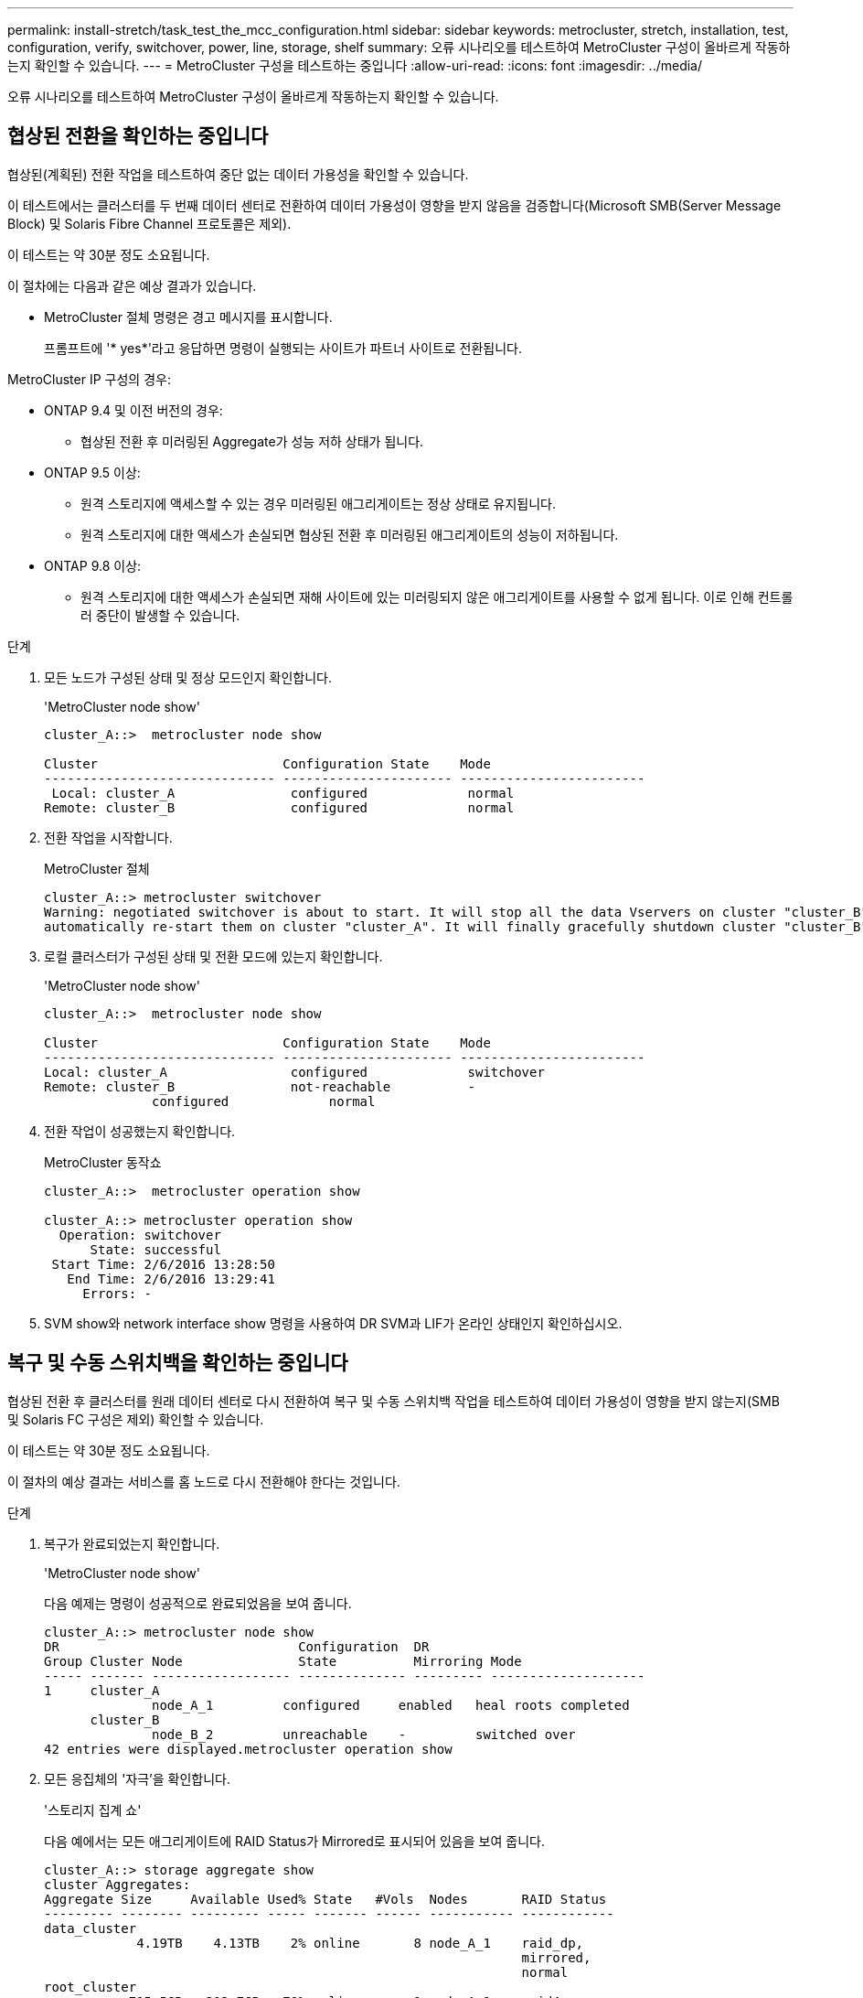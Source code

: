 ---
permalink: install-stretch/task_test_the_mcc_configuration.html 
sidebar: sidebar 
keywords: metrocluster, stretch, installation, test, configuration, verify, switchover, power, line, storage, shelf 
summary: 오류 시나리오를 테스트하여 MetroCluster 구성이 올바르게 작동하는지 확인할 수 있습니다. 
---
= MetroCluster 구성을 테스트하는 중입니다
:allow-uri-read: 
:icons: font
:imagesdir: ../media/


[role="lead"]
오류 시나리오를 테스트하여 MetroCluster 구성이 올바르게 작동하는지 확인할 수 있습니다.



== 협상된 전환을 확인하는 중입니다

협상된(계획된) 전환 작업을 테스트하여 중단 없는 데이터 가용성을 확인할 수 있습니다.

이 테스트에서는 클러스터를 두 번째 데이터 센터로 전환하여 데이터 가용성이 영향을 받지 않음을 검증합니다(Microsoft SMB(Server Message Block) 및 Solaris Fibre Channel 프로토콜은 제외).

이 테스트는 약 30분 정도 소요됩니다.

이 절차에는 다음과 같은 예상 결과가 있습니다.

* MetroCluster 절체 명령은 경고 메시지를 표시합니다.
+
프롬프트에 '* yes*'라고 응답하면 명령이 실행되는 사이트가 파트너 사이트로 전환됩니다.



MetroCluster IP 구성의 경우:

* ONTAP 9.4 및 이전 버전의 경우:
+
** 협상된 전환 후 미러링된 Aggregate가 성능 저하 상태가 됩니다.


* ONTAP 9.5 이상:
+
** 원격 스토리지에 액세스할 수 있는 경우 미러링된 애그리게이트는 정상 상태로 유지됩니다.
** 원격 스토리지에 대한 액세스가 손실되면 협상된 전환 후 미러링된 애그리게이트의 성능이 저하됩니다.


* ONTAP 9.8 이상:
+
** 원격 스토리지에 대한 액세스가 손실되면 재해 사이트에 있는 미러링되지 않은 애그리게이트를 사용할 수 없게 됩니다. 이로 인해 컨트롤러 중단이 발생할 수 있습니다.




.단계
. 모든 노드가 구성된 상태 및 정상 모드인지 확인합니다.
+
'MetroCluster node show'

+
[listing]
----
cluster_A::>  metrocluster node show

Cluster                        Configuration State    Mode
------------------------------ ---------------------- ------------------------
 Local: cluster_A               configured             normal
Remote: cluster_B               configured             normal
----
. 전환 작업을 시작합니다.
+
MetroCluster 절체

+
[listing]
----
cluster_A::> metrocluster switchover
Warning: negotiated switchover is about to start. It will stop all the data Vservers on cluster "cluster_B" and
automatically re-start them on cluster "cluster_A". It will finally gracefully shutdown cluster "cluster_B".
----
. 로컬 클러스터가 구성된 상태 및 전환 모드에 있는지 확인합니다.
+
'MetroCluster node show'

+
[listing]
----
cluster_A::>  metrocluster node show

Cluster                        Configuration State    Mode
------------------------------ ---------------------- ------------------------
Local: cluster_A                configured             switchover
Remote: cluster_B               not-reachable          -
              configured             normal
----
. 전환 작업이 성공했는지 확인합니다.
+
MetroCluster 동작쇼

+
[listing]
----
cluster_A::>  metrocluster operation show

cluster_A::> metrocluster operation show
  Operation: switchover
      State: successful
 Start Time: 2/6/2016 13:28:50
   End Time: 2/6/2016 13:29:41
     Errors: -
----
. SVM show와 network interface show 명령을 사용하여 DR SVM과 LIF가 온라인 상태인지 확인하십시오.




== 복구 및 수동 스위치백을 확인하는 중입니다

협상된 전환 후 클러스터를 원래 데이터 센터로 다시 전환하여 복구 및 수동 스위치백 작업을 테스트하여 데이터 가용성이 영향을 받지 않는지(SMB 및 Solaris FC 구성은 제외) 확인할 수 있습니다.

이 테스트는 약 30분 정도 소요됩니다.

이 절차의 예상 결과는 서비스를 홈 노드로 다시 전환해야 한다는 것입니다.

.단계
. 복구가 완료되었는지 확인합니다.
+
'MetroCluster node show'

+
다음 예제는 명령이 성공적으로 완료되었음을 보여 줍니다.

+
[listing]
----
cluster_A::> metrocluster node show
DR                               Configuration  DR
Group Cluster Node               State          Mirroring Mode
----- ------- ------------------ -------------- --------- --------------------
1     cluster_A
              node_A_1         configured     enabled   heal roots completed
      cluster_B
              node_B_2         unreachable    -         switched over
42 entries were displayed.metrocluster operation show
----
. 모든 응집체의 '자극'을 확인합니다.
+
'스토리지 집계 쇼'

+
다음 예에서는 모든 애그리게이트에 RAID Status가 Mirrored로 표시되어 있음을 보여 줍니다.

+
[listing]
----
cluster_A::> storage aggregate show
cluster Aggregates:
Aggregate Size     Available Used% State   #Vols  Nodes       RAID Status
--------- -------- --------- ----- ------- ------ ----------- ------------
data_cluster
            4.19TB    4.13TB    2% online       8 node_A_1    raid_dp,
                                                              mirrored,
                                                              normal
root_cluster
           715.5GB   212.7GB   70% online       1 node_A_1    raid4,
                                                              mirrored,
                                                              normal
cluster_B Switched Over Aggregates:
Aggregate Size     Available Used% State   #Vols  Nodes       RAID Status
--------- -------- --------- ----- ------- ------ ----------- ------------
data_cluster_B
            4.19TB    4.11TB    2% online       5 node_A_1    raid_dp,
                                                              mirrored,
                                                              normal
root_cluster_B    -         -     - unknown      - node_A_1   -
----
. 재해 사이트에서 노드를 부팅합니다.
. 스위치백 복구 상태를 확인합니다.
+
'MetroCluster node show'

+
[listing]
----
cluster_A::> metrocluster node show
DR                               Configuration  DR
Group Cluster Node               State          Mirroring Mode
----- ------- ------------------ -------------- --------- --------------------
1     cluster_A
             node_A_1            configured     enabled   heal roots completed
      cluster_B
             node_B_2            configured     enabled   waiting for switchback
                                                          recovery
2 entries were displayed.
----
. 스위치백 수행:
+
MetroCluster 스위치백

+
[listing]
----
cluster_A::> metrocluster switchback
[Job 938] Job succeeded: Switchback is successful.Verify switchback
----
. 노드 상태 확인:
+
'MetroCluster node show'

+
[listing]
----
cluster_A::> metrocluster node show
DR                               Configuration  DR
Group Cluster Node               State          Mirroring Mode
----- ------- ------------------ -------------- --------- --------------------
1     cluster_A
              node_A_1         configured     enabled   normal
      cluster_B
              node_B_2         configured     enabled   normal

2 entries were displayed.
----
. 상태를 확인합니다.
+
MetroCluster 동작쇼

+
출력에 성공 상태가 표시되어야 합니다.

+
[listing]
----
cluster_A::> metrocluster operation show
  Operation: switchback
      State: successful
 Start Time: 2/6/2016 13:54:25
   End Time: 2/6/2016 13:56:15
     Errors: -
----




== 단일 FC-to-SAS 브리지의 손실

단일 FC-to-SAS 브리지의 장애를 테스트하여 단일 장애 지점이 없는지 확인할 수 있습니다.

이 테스트는 약 15분 정도 소요됩니다.

이 절차에는 다음과 같은 예상 결과가 있습니다.

* 브리지가 꺼져 있을 때 오류가 발생해야 합니다.
* 장애 조치 또는 서비스 손실이 발생하지 않아야 합니다.
* 컨트롤러 모듈에서 브리지 뒤의 드라이브까지 하나의 경로만 사용할 수 있습니다.



NOTE: ONTAP 9.8부터 스토리지 브리지 명령이 시스템 브리지로 바뀌었습니다. 다음 단계에서는 'Storage bridge' 명령어를 보여주지만, ONTAP 9.8 이상을 실행 중인 경우에는 'system bridge' 명령어를 사용한다.

.단계
. 브리지의 전원 공급 장치를 끕니다.
. 브리지 모니터링에 오류가 표시되는지 확인합니다.
+
'스토리지 브리지 쇼'

+
[listing]
----
cluster_A::> storage bridge show

                                                            Is        Monitor
Bridge     Symbolic Name Vendor  Model     Bridge WWN       Monitored Status
---------- ------------- ------- --------- ---------------- --------- -------
ATTO_10.65.57.145
	     bridge_A_1    Atto    FibreBridge 6500N
                                           200000108662d46c true      error
----
. 브리지 뒤의 드라이브가 단일 경로에서 사용 가능한지 확인합니다.
+
스토리지 디스크 오류 표시

+
[listing]
----
cluster_A::> storage disk error show
Disk             Error Type        Error Text
---------------- ----------------- --------------------------------------------
1.0.0            onedomain         1.0.0 (5000cca057729118): All paths to this array LUN are connected to the same fault domain. This is a single point of failure.
1.0.1            onedomain         1.0.1 (5000cca057727364): All paths to this array LUN are connected to the same fault domain. This is a single point of failure.
1.0.2            onedomain         1.0.2 (5000cca05772e9d4): All paths to this array LUN are connected to the same fault domain. This is a single point of failure.
...
1.0.23           onedomain         1.0.23 (5000cca05772e9d4): All paths to this array LUN are connected to the same fault domain. This is a single point of failure.
----




== 전력선 작업 중단 후 작동 확인

PDU의 장애에 대한 MetroCluster 구성 응답을 테스트할 수 있습니다.

모범 사례는 구성 요소의 각 전원 공급 장치(PSU)를 별도의 전원 공급 장치에 연결하는 것입니다. 두 PSU가 모두 동일한 PDU(Power Distribution Unit)에 연결되어 있고 전기 중단이 발생할 경우 사이트가 다운되고 전체 셸프를 사용할 수 없게 될 수 있습니다. 한 전원 라인의 장애를 테스트하여 서비스 중단을 일으킬 수 있는 케이블 불일치가 없는지 확인합니다.

이 테스트는 약 15분 정도 소요됩니다.

이 테스트에서는 모든 좌측 PDU의 전원을 끈 다음 MetroCluster 구성 요소가 포함된 모든 랙에 있는 모든 오른손 PDU를 꺼야 합니다.

이 절차에는 다음과 같은 예상 결과가 있습니다.

* PDU가 분리되어 있어 오류가 발생되어야 합니다.
* 장애 조치 또는 서비스 손실이 발생하지 않아야 합니다.


.단계
. MetroCluster 구성 요소가 포함된 랙의 왼쪽에 있는 PDU의 전원을 끕니다.
. System environment sensors show-state fault, Storage shelf show-errors' 명령어를 사용해 콘솔 결과를 감시한다.
+
[listing]
----
cluster_A::> system environment sensors show -state fault

Node Sensor 			State Value/Units Crit-Low Warn-Low Warn-Hi Crit-Hi
---- --------------------- ------ ----------- -------- -------- ------- -------
node_A_1
		PSU1 			fault
							PSU_OFF
		PSU1 Pwr In OK 	fault
							FAULT
node_A_2
		PSU1 			fault
							PSU_OFF
		PSU1 Pwr In OK 	fault
							FAULT
4 entries were displayed.

cluster_A::> storage shelf show -errors
    Shelf Name: 1.1
     Shelf UID: 50:0a:09:80:03:6c:44:d5
 Serial Number: SHFHU1443000059

Error Type          Description
------------------  ---------------------------
Power               Critical condition is detected in storage shelf power supply unit "1". The unit might fail.Reconnect PSU1
----
. 왼쪽 PDU의 전원을 다시 켭니다.
. ONTAP에서 오류 조건이 해결되었는지 확인합니다.
. 오른쪽 PDU를 사용하여 이전 단계를 반복합니다.




== 단일 스토리지 쉘프 손실 후 작업 확인

단일 스토리지 쉘프의 장애를 테스트하여 단일 장애 지점이 없는지 확인할 수 있습니다.

이 절차에는 다음과 같은 예상 결과가 있습니다.

* 모니터링 소프트웨어에서 오류 메시지를 보고해야 합니다.
* 장애 조치 또는 서비스 손실이 발생하지 않아야 합니다.
* 하드웨어 장애가 복구되면 미러 재동기화가 자동으로 시작됩니다.


.단계
. 스토리지 페일오버 상태를 확인합니다.
+
'스토리지 페일오버 쇼'

+
[listing]
----
cluster_A::> storage failover show

Node           Partner        Possible State Description
-------------- -------------- -------- -------------------------------------
node_A_1       node_A_2       true     Connected to node_A_2
node_A_2       node_A_1       true     Connected to node_A_1
2 entries were displayed.
----
. 집계 상태 확인:
+
'스토리지 집계 쇼'

+
[listing]
----
cluster_A::> storage aggregate show

cluster Aggregates:
Aggregate     Size Available Used% State   #Vols  Nodes            RAID Status
--------- -------- --------- ----- ------- ------ ---------------- ------------
node_A_1data01_mirrored
            4.15TB    3.40TB   18% online       3 node_A_1       raid_dp,
                                                                   mirrored,
                                                                   normal
node_A_1root
           707.7GB   34.29GB   95% online       1 node_A_1       raid_dp,
                                                                   mirrored,
                                                                   normal
node_A_2_data01_mirrored
            4.15TB    4.12TB    1% online       2 node_A_2       raid_dp,
                                                                   mirrored,
                                                                   normal
node_A_2_data02_unmirrored
            2.18TB    2.18TB    0% online       1 node_A_2       raid_dp,
                                                                   normal
node_A_2_root
           707.7GB   34.27GB   95% online       1 node_A_2       raid_dp,
                                                                   mirrored,
                                                                   normal
----
. 모든 데이터 SVM 및 데이터 볼륨이 온라인 상태이고 데이터를 제공하고 있는지 확인합니다.
+
'vserver show-type data'

+
네트워크 인터페이스 표시 필드는 -홈 거짓입니다

+
'볼륨 쇼!vol0,!MDV *'

+
[listing]
----
cluster_A::> vserver show -type data

cluster_A::> vserver show -type data
                               Admin      Operational Root
Vserver     Type    Subtype    State      State       Volume     Aggregate
----------- ------- ---------- ---------- ----------- ---------- ----------
SVM1        data    sync-source           running     SVM1_root  node_A_1_data01_mirrored
SVM2        data    sync-source	          running     SVM2_root  node_A_2_data01_mirrored

cluster_A::> network interface show -fields is-home false
There are no entries matching your query.

cluster_A::> volume show !vol0,!MDV*
Vserver   Volume       Aggregate    State      Type       Size  Available Used%
--------- ------------ ------------ ---------- ---- ---------- ---------- -----
SVM1
          SVM1_root
                       node_A_1data01_mirrored
                                    online     RW         10GB     9.50GB    5%
SVM1
          SVM1_data_vol
                       node_A_1data01_mirrored
                                    online     RW         10GB     9.49GB    5%
SVM2
          SVM2_root
                       node_A_2_data01_mirrored
                                    online     RW         10GB     9.49GB    5%
SVM2
          SVM2_data_vol
                       node_A_2_data02_unmirrored
                                    online     RW          1GB    972.6MB    5%
----
. 노드 node_a_2의 풀 1에서 갑작스런 하드웨어 장애를 시뮬레이션하기 위해 전원을 끌 쉘프를 식별합니다.
+
'storage aggregate show -r-node_node -name_! * root'를 선택합니다

+
선택한 쉘프는 미러링된 데이터 애그리게이트의 일부인 드라이브를 포함해야 합니다.

+
다음 예에서는 쉘프 ID 31을 선택하여 장애를 확인합니다.

+
[listing]
----
cluster_A::> storage aggregate show -r -node node_A_2 !*root
Owner Node: node_A_2
 Aggregate: node_A_2_data01_mirrored (online, raid_dp, mirrored) (block checksums)
  Plex: /node_A_2_data01_mirrored/plex0 (online, normal, active, pool0)
   RAID Group /node_A_2_data01_mirrored/plex0/rg0 (normal, block checksums)
                                                              Usable Physical
     Position Disk                        Pool Type     RPM     Size     Size Status
     -------- --------------------------- ---- ----- ------ -------- -------- ----------
     dparity  2.30.3                       0   BSAS    7200  827.7GB  828.0GB (normal)
     parity   2.30.4                       0   BSAS    7200  827.7GB  828.0GB (normal)
     data     2.30.6                       0   BSAS    7200  827.7GB  828.0GB (normal)
     data     2.30.8                       0   BSAS    7200  827.7GB  828.0GB (normal)
     data     2.30.5                       0   BSAS    7200  827.7GB  828.0GB (normal)

  Plex: /node_A_2_data01_mirrored/plex4 (online, normal, active, pool1)
   RAID Group /node_A_2_data01_mirrored/plex4/rg0 (normal, block checksums)
                                                              Usable Physical
     Position Disk                        Pool Type     RPM     Size     Size Status
     -------- --------------------------- ---- ----- ------ -------- -------- ----------
     dparity  1.31.7                       1   BSAS    7200  827.7GB  828.0GB (normal)
     parity   1.31.6                       1   BSAS    7200  827.7GB  828.0GB (normal)
     data     1.31.3                       1   BSAS    7200  827.7GB  828.0GB (normal)
     data     1.31.4                       1   BSAS    7200  827.7GB  828.0GB (normal)
     data     1.31.5                       1   BSAS    7200  827.7GB  828.0GB (normal)

 Aggregate: node_A_2_data02_unmirrored (online, raid_dp) (block checksums)
  Plex: /node_A_2_data02_unmirrored/plex0 (online, normal, active, pool0)
   RAID Group /node_A_2_data02_unmirrored/plex0/rg0 (normal, block checksums)
                                                              Usable Physical
     Position Disk                        Pool Type     RPM     Size     Size Status
     -------- --------------------------- ---- ----- ------ -------- -------- ----------
     dparity  2.30.12                      0   BSAS    7200  827.7GB  828.0GB (normal)
     parity   2.30.22                      0   BSAS    7200  827.7GB  828.0GB (normal)
     data     2.30.21                      0   BSAS    7200  827.7GB  828.0GB (normal)
     data     2.30.20                      0   BSAS    7200  827.7GB  828.0GB (normal)
     data     2.30.14                      0   BSAS    7200  827.7GB  828.0GB (normal)
15 entries were displayed.
----
. 선택한 쉘프의 물리적 전원을 끕니다.
. 집계 상태를 다시 확인합니다.
+
'저장소 집계'

+
'Storage aggregate show -r-node_a_2! * root'를 선택합니다

+
전원이 꺼진 상태의 드라이브가 있는 애그리게이트에는 ""채점"" RAID 상태가 있어야 하며, 영향을 받는 플렉스에 있는 드라이브는 다음 예에서와 같이 ""실패" 상태가 되어야 합니다.

+
[listing]
----
cluster_A::> storage aggregate show
Aggregate     Size Available Used% State   #Vols  Nodes            RAID Status
--------- -------- --------- ----- ------- ------ ---------------- ------------
node_A_1data01_mirrored
            4.15TB    3.40TB   18% online       3 node_A_1       raid_dp,
                                                                   mirrored,
                                                                   normal
node_A_1root
           707.7GB   34.29GB   95% online       1 node_A_1       raid_dp,
                                                                   mirrored,
                                                                   normal
node_A_2_data01_mirrored
            4.15TB    4.12TB    1% online       2 node_A_2       raid_dp,
                                                                   mirror
                                                                   degraded
node_A_2_data02_unmirrored
            2.18TB    2.18TB    0% online       1 node_A_2       raid_dp,
                                                                   normal
node_A_2_root
           707.7GB   34.27GB   95% online       1 node_A_2       raid_dp,
                                                                   mirror
                                                                   degraded
cluster_A::> storage aggregate show -r -node node_A_2 !*root
Owner Node: node_A_2
 Aggregate: node_A_2_data01_mirrored (online, raid_dp, mirror degraded) (block checksums)
  Plex: /node_A_2_data01_mirrored/plex0 (online, normal, active, pool0)
   RAID Group /node_A_2_data01_mirrored/plex0/rg0 (normal, block checksums)
                                                              Usable Physical
     Position Disk                        Pool Type     RPM     Size     Size Status
     -------- --------------------------- ---- ----- ------ -------- -------- ----------
     dparity  2.30.3                       0   BSAS    7200  827.7GB  828.0GB (normal)
     parity   2.30.4                       0   BSAS    7200  827.7GB  828.0GB (normal)
     data     2.30.6                       0   BSAS    7200  827.7GB  828.0GB (normal)
     data     2.30.8                       0   BSAS    7200  827.7GB  828.0GB (normal)
     data     2.30.5                       0   BSAS    7200  827.7GB  828.0GB (normal)

  Plex: /node_A_2_data01_mirrored/plex4 (offline, failed, inactive, pool1)
   RAID Group /node_A_2_data01_mirrored/plex4/rg0 (partial, none checksums)
                                                              Usable Physical
     Position Disk                        Pool Type     RPM     Size     Size Status
     -------- --------------------------- ---- ----- ------ -------- -------- ----------
     dparity  FAILED                       -   -          -  827.7GB        - (failed)
     parity   FAILED                       -   -          -  827.7GB        - (failed)
     data     FAILED                       -   -          -  827.7GB        - (failed)
     data     FAILED                       -   -          -  827.7GB        - (failed)
     data     FAILED                       -   -          -  827.7GB        - (failed)

 Aggregate: node_A_2_data02_unmirrored (online, raid_dp) (block checksums)
  Plex: /node_A_2_data02_unmirrored/plex0 (online, normal, active, pool0)
   RAID Group /node_A_2_data02_unmirrored/plex0/rg0 (normal, block checksums)
                                                              Usable Physical
     Position Disk                        Pool Type     RPM     Size     Size Status
     -------- --------------------------- ---- ----- ------ -------- -------- ----------
     dparity  2.30.12                      0   BSAS    7200  827.7GB  828.0GB (normal)
     parity   2.30.22                      0   BSAS    7200  827.7GB  828.0GB (normal)
     data     2.30.21                      0   BSAS    7200  827.7GB  828.0GB (normal)
     data     2.30.20                      0   BSAS    7200  827.7GB  828.0GB (normal)
     data     2.30.14                      0   BSAS    7200  827.7GB  828.0GB (normal)
15 entries were displayed.
----
. 데이터를 제공하고 모든 볼륨이 온라인 상태인지 확인합니다.
+
'vserver show-type data'

+
네트워크 인터페이스 표시 필드는 -홈 거짓입니다

+
'볼륨 쇼!vol0,!MDV *'

+
[listing]
----
cluster_A::> vserver show -type data

cluster_A::> vserver show -type data
                               Admin      Operational Root
Vserver     Type    Subtype    State      State       Volume     Aggregate
----------- ------- ---------- ---------- ----------- ---------- ----------
SVM1        data    sync-source           running     SVM1_root  node_A_1_data01_mirrored
SVM2        data    sync-source	          running     SVM2_root  node_A_1_data01_mirrored

cluster_A::> network interface show -fields is-home false
There are no entries matching your query.

cluster_A::> volume show !vol0,!MDV*
Vserver   Volume       Aggregate    State      Type       Size  Available Used%
--------- ------------ ------------ ---------- ---- ---------- ---------- -----
SVM1
          SVM1_root
                       node_A_1data01_mirrored
                                    online     RW         10GB     9.50GB    5%
SVM1
          SVM1_data_vol
                       node_A_1data01_mirrored
                                    online     RW         10GB     9.49GB    5%
SVM2
          SVM2_root
                       node_A_1data01_mirrored
                                    online     RW         10GB     9.49GB    5%
SVM2
          SVM2_data_vol
                       node_A_2_data02_unmirrored
                                    online     RW          1GB    972.6MB    5%
----
. 쉘프의 물리적 전원을 켭니다.
+
재동기화가 자동으로 시작됩니다.

. 재동기화가 시작되었는지 확인합니다.
+
'스토리지 집계 쇼'

+
영향을 받는 애그리게이트에는 다음 예에 표시된 것처럼 "resyncing" RAID 상태가 있어야 합니다.

+
[listing]
----
cluster_A::> storage aggregate show
cluster Aggregates:
Aggregate     Size Available Used% State   #Vols  Nodes            RAID Status
--------- -------- --------- ----- ------- ------ ---------------- ------------
node_A_1_data01_mirrored
            4.15TB    3.40TB   18% online       3 node_A_1       raid_dp,
                                                                   mirrored,
                                                                   normal
node_A_1_root
           707.7GB   34.29GB   95% online       1 node_A_1       raid_dp,
                                                                   mirrored,
                                                                   normal
node_A_2_data01_mirrored
            4.15TB    4.12TB    1% online       2 node_A_2       raid_dp,
                                                                   resyncing
node_A_2_data02_unmirrored
            2.18TB    2.18TB    0% online       1 node_A_2       raid_dp,
                                                                   normal
node_A_2_root
           707.7GB   34.27GB   95% online       1 node_A_2       raid_dp,
                                                                   resyncing
----
. Aggregate를 모니터링하여 재동기화가 완료되었는지 확인합니다.
+
'스토리지 집계 쇼'

+
영향을 받는 애그리게이트에는 다음 예에서와 같이 ""정상"" RAID 상태가 있어야 합니다.

+
[listing]
----
cluster_A::> storage aggregate show
cluster Aggregates:
Aggregate     Size Available Used% State   #Vols  Nodes            RAID Status
--------- -------- --------- ----- ------- ------ ---------------- ------------
node_A_1data01_mirrored
            4.15TB    3.40TB   18% online       3 node_A_1       raid_dp,
                                                                   mirrored,
                                                                   normal
node_A_1root
           707.7GB   34.29GB   95% online       1 node_A_1       raid_dp,
                                                                   mirrored,
                                                                   normal
node_A_2_data01_mirrored
            4.15TB    4.12TB    1% online       2 node_A_2       raid_dp,
                                                                   normal
node_A_2_data02_unmirrored
            2.18TB    2.18TB    0% online       1 node_A_2       raid_dp,
                                                                   normal
node_A_2_root
           707.7GB   34.27GB   95% online       1 node_A_2       raid_dp,
                                                                   resyncing
----

